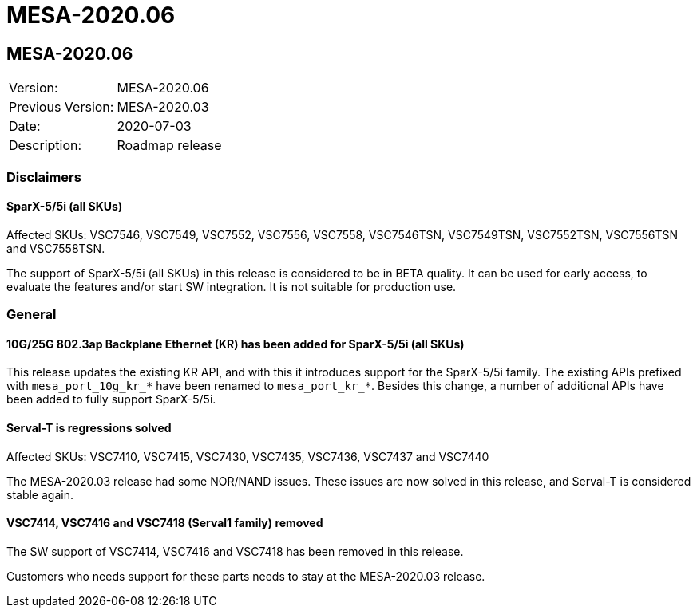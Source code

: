// Copyright (c) 2004-2020 Microchip Technology Inc. and its subsidiaries.
// SPDX-License-Identifier: MIT

= MESA-2020.06

== MESA-2020.06

|===
|Version:          |MESA-2020.06
|Previous Version: |MESA-2020.03
|Date:             |2020-07-03
|Description:      |Roadmap release
|===


=== Disclaimers

==== SparX-5/5i (all SKUs)

Affected SKUs: VSC7546, VSC7549, VSC7552, VSC7556, VSC7558, VSC7546TSN,
VSC7549TSN, VSC7552TSN, VSC7556TSN and VSC7558TSN.

The support of SparX-5/5i (all SKUs) in this release is considered to be in BETA
quality. It can be used for early access, to evaluate the features and/or start
SW integration. It is not suitable for production use.


=== General

==== 10G/25G 802.3ap Backplane Ethernet (KR) has been added for SparX-5/5i (all SKUs)

This release updates the existing KR API, and with this it introduces support
for the SparX-5/5i family. The existing APIs prefixed with `mesa_port_10g_kr_*`
have been renamed to `mesa_port_kr_*`. Besides this change, a number of
additional APIs have been added to fully support SparX-5/5i.


==== Serval-T is regressions solved

Affected SKUs: VSC7410, VSC7415, VSC7430, VSC7435, VSC7436, VSC7437 and VSC7440

The MESA-2020.03 release had some NOR/NAND issues. These issues are now solved
in this release, and Serval-T is considered stable again.


==== VSC7414, VSC7416 and VSC7418 (Serval1 family) removed

The SW support of VSC7414, VSC7416 and VSC7418 has been removed in this release.

Customers who needs support for these parts needs to stay at the MESA-2020.03
release.


